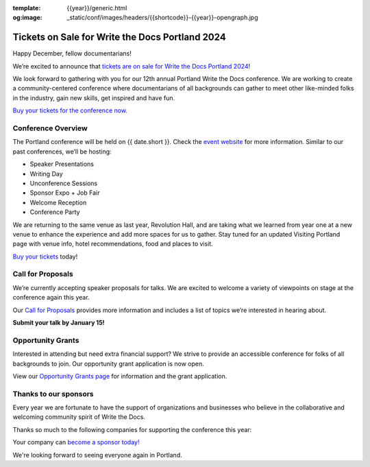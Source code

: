 :template: {{year}}/generic.html
:og:image: _static/conf/images/headers/{{shortcode}}-{{year}}-opengraph.jpg


.. post:: Dec 12, 2023
   :tags: {{shortcode}}-{{year}}, website, cfp, tickets

Tickets on Sale for Write the Docs Portland 2024
================================================

Happy December, fellow documentarians!

We’re excited to announce that `tickets are on sale for Write the Docs Portland 2024 <https://www.writethedocs.org/conf/{{shortcode}}/{{year}}/tickets/>`_! 

We look forward to gathering with you for our 12th annual Portland Write the Docs conference. We are working to create a community-centered conference where documentarians of all backgrounds can gather to meet other like-minded folks in the industry, gain new skills, get inspired and have fun.

`Buy your tickets for the conference now. <https://www.writethedocs.org/conf/{{shortcode}}/{{year}}/tickets/>`_

Conference Overview
-------------------

The Portland conference will be held on {{ date.short }}. Check the `event website <https://www.writethedocs.org/conf/{{shortcode}}/{{year}}/>`_ for more information. Similar to our past conferences, we’ll be hosting:

- Speaker Presentations
- Writing Day 
- Unconference Sessions 
- Sponsor Expo + Job Fair
- Welcome Reception
- Conference Party

We are returning to the same venue as last year, Revolution Hall, and are taking what we learned from year one at a new venue to enhance the experience and add more spaces for us to gather. Stay tuned for an updated Visiting Portland page with venue info, hotel recommendations, food and places to visit. 

`Buy your tickets <https://www.writethedocs.org/conf/{{shortcode}}/{{year}}/tickets/>`_ today! 

Call for Proposals
------------------

We’re currently accepting speaker proposals for talks. We are excited to welcome a variety of viewpoints on stage at the conference again this year.

Our `Call for Proposals <https://www.writethedocs.org/conf/{{shortcode}}/{{year}}/cfp/>`_ provides more information and includes a list of topics we’re interested in hearing about.

**Submit your talk by January 15!**

Opportunity Grants
------------------

Interested in attending but need extra financial support? We strive to provide an accessible conference for folks of all backgrounds to join. Our opportunity grant application is now open. 

View our `Opportunity Grants page <https://www.writethedocs.org/conf/{{shortcode}}/{{year}}/opportunity-grants/>`_ for information and the grant application.

Thanks to our sponsors
----------------------

Every year we are fortunate to have the support of organizations and businesses who believe in the collaborative and welcoming community spirit of Write the Docs. 

Thanks so much to the following companies for supporting the conference this year:

.. datatemplate::
   :source: /_data/{{shortcode}}-{{year}}-config.yaml
   :template: {{year}}/sponsors-simplelist.rst

Your company can `become a sponsor today! <https://www.writethedocs.org/conf/{{shortcode}}/{{year}}/sponsors/prospectus/>`_

We're looking forward to seeing everyone again in Portland.
